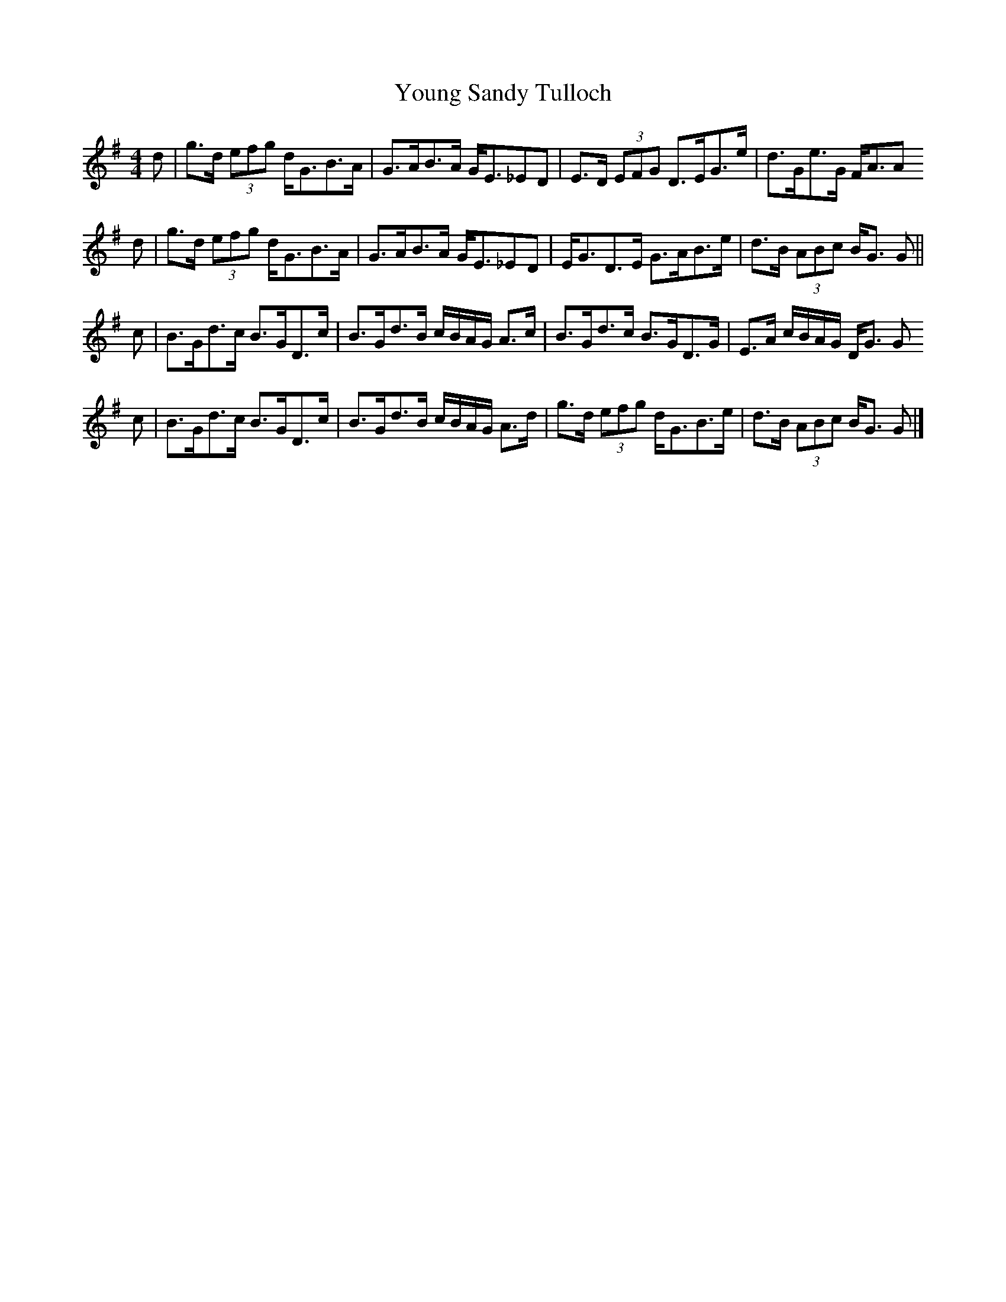 X: 3
T: Young Sandy Tulloch
Z: Nigel Gatherer
S: https://thesession.org/tunes/7036#setting18630
R: reel
M: 4/4
L: 1/8
K: Gmaj
d | g>d (3efg d<GB>A | G>AB>A G<E_ED | E>D (3EFG D>EG>e | d>Ge>G F<AAd | g>d (3efg d<GB>A | G>AB>A G<E_ED | E<GD>E G>AB>e | d>B (3ABc B<G G ||c | B>Gd>c B>GD>c | B>Gd>B c/B/A/G/ A>c | B>Gd>c B>GD>G | E>A c/B/A/G/ D<G Gc | B>Gd>c B>GD>c | B>Gd>B c/B/A/G/ A>d | g>d (3efg d<GB>e | d>B (3ABc B<G G |]
